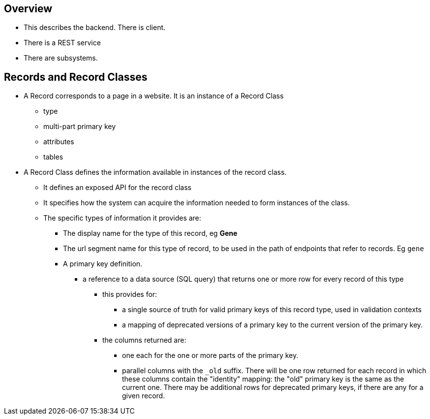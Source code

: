 == Overview
* This describes the backend.  There is client.
* There is a REST service
* There are subsystems.

== Records and Record Classes
* A Record corresponds to a page in a website.  It is an instance of a Record Class
** type
** multi-part primary key
** attributes
** tables
* A Record Class defines the information available in instances of the record class.
** It defines an exposed API for the record class
** It specifies how the system can acquire the information needed to form instances of the class.
** The specific types of information it provides are:
*** The display name for the type of this record, eg *Gene*
*** The url segment name for this type of record, to be used in the path of endpoints that refer to records.  Eg `gene`
*** A primary key definition.  
**** a reference to a data source (SQL query) that returns one or more row for every record of this type
***** this provides for:
****** a single source of truth for valid primary keys of this record type, used in validation contexts
****** a mapping of deprecated versions of a primary key to the current version of the primary key.
***** the columns returned are:
****** one each for the one or more parts of the primary key.  
****** parallel columns with the `_old` suffix.  There will be one row returned for each record in which these columns contain the "identity" mapping:  the "old" primary key is the same as the current one.  There may be additional rows for deprecated primary keys, if there are any for a given record.

